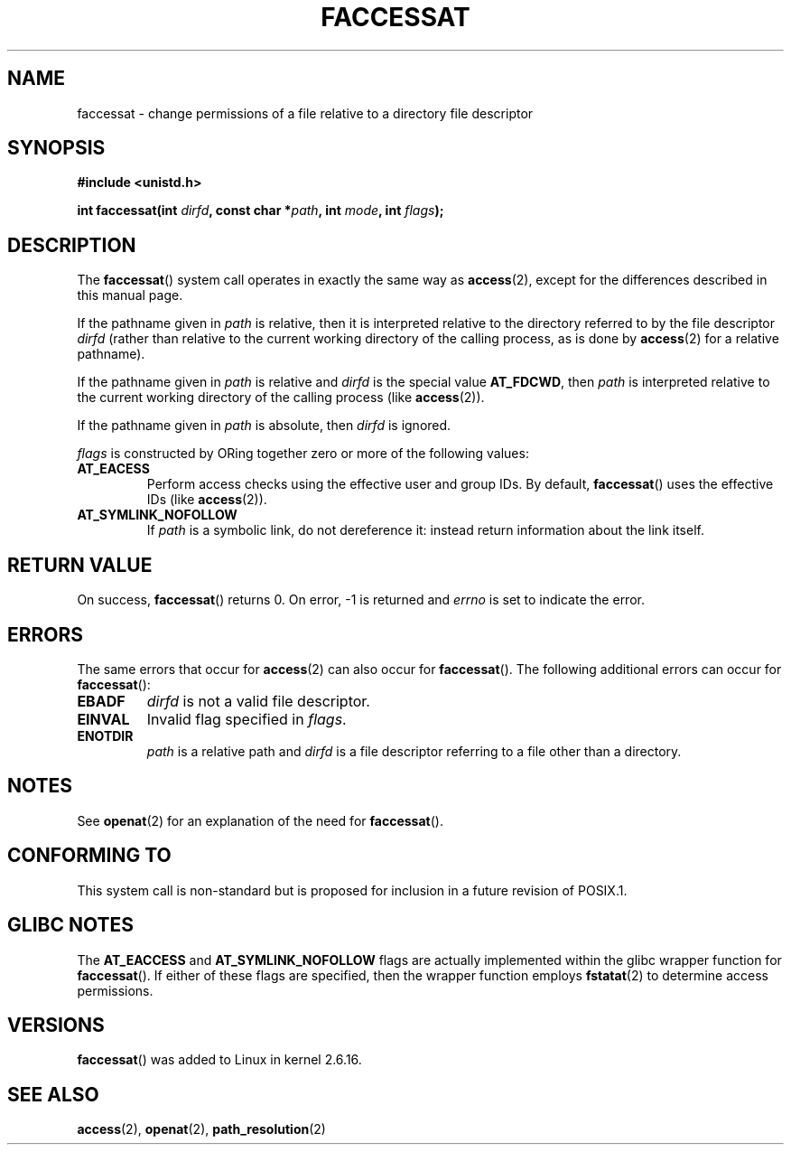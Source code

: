 .\" Hey Emacs! This file is -*- nroff -*- source.
.\"
.\" This manpage is Copyright (C) 2006, Michael Kerrisk
.\"
.\" Permission is granted to make and distribute verbatim copies of this
.\" manual provided the copyright notice and this permission notice are
.\" preserved on all copies.
.\"
.\" Permission is granted to copy and distribute modified versions of this
.\" manual under the conditions for verbatim copying, provided that the
.\" entire resulting derived work is distributed under the terms of a
.\" permission notice identical to this one.
.\" 
.\" Since the Linux kernel and libraries are constantly changing, this
.\" manual page may be incorrect or out-of-date.  The author(s) assume no
.\" responsibility for errors or omissions, or for damages resulting from
.\" the use of the information contained herein.  The author(s) may not
.\" have taken the same level of care in the production of this manual,
.\" which is licensed free of charge, as they might when working
.\" professionally.
.\" 
.\" Formatted or processed versions of this manual, if unaccompanied by
.\" the source, must acknowledge the copyright and authors of this work.
.\"
.\"
.TH FACCESSAT 2 2006-05-05 "Linux 2.6.16" "Linux Programmer's Manual"
.SH NAME
faccessat \- change permissions of a file relative to a directory \
file descriptor
.SH SYNOPSIS
.nf
.B #include <unistd.h>
.sp
.BI "int faccessat(int " dirfd ", const char *" path ", int " \
mode ", int " flags );
.fi
.SH DESCRIPTION
The
.BR faccessat ()
system call operates in exactly the same way as
.BR access (2),
except for the differences described in this manual page.

If the pathname given in 
.I path
is relative, then it is interpreted relative to the directory
referred to by the file descriptor
.IR dirfd 
(rather than relative to the current working directory of 
the calling process, as is done by
.BR access (2)
for a relative pathname).

If the pathname given in 
.I path
is relative and 
.I dirfd
is the special value
.BR AT_FDCWD ,
then
.I path
is interpreted relative to the current working 
directory of the calling process (like
.BR access (2)).

If the pathname given in
.IR path
is absolute, then 
.I dirfd 
is ignored.

.I flags
is constructed by ORing together zero or more of the following values:
.TP
.B AT_EACESS
Perform access checks using the effective user and group IDs.  
By default, 
.BR faccessat ()
uses the effective IDs (like
.BR access (2)).
.TP
.B AT_SYMLINK_NOFOLLOW
If 
.I path 
is a symbolic link, do not dereference it: 
instead return information about the link itself.
.SH "RETURN VALUE"
On success,
.BR faccessat () 
returns 0.  
On error, \-1 is returned and
.I errno
is set to indicate the error.
.SH ERRORS
The same errors that occur for
.BR access (2)
can also occur for
.BR faccessat ().
The following additional errors can occur for 
.BR faccessat ():
.TP
.B EBADF
.I dirfd
is not a valid file descriptor.
.TP
.B EINVAL
Invalid flag specified in
.IR flags .
.TP
.B ENOTDIR
.I path
is a relative path and
.I dirfd
is a file descriptor referring to a file other than a directory.
.SH NOTES
See
.BR openat (2)
for an explanation of the need for
.BR faccessat ().
.SH "CONFORMING TO"
This system call is non-standard but is proposed
for inclusion in a future revision of POSIX.1.
.SH GLIBC NOTES
The
.B AT_EACCESS
and
.B AT_SYMLINK_NOFOLLOW
flags are actually implemented within the glibc wrapper function for 
.BR faccessat ().
If either of these flags are specified, then the wrapper function employs 
.BR fstatat (2)
to determine access permissions.
.SH VERSIONS
.BR faccessat ()
was added to Linux in kernel 2.6.16.
.SH "SEE ALSO"
.BR access (2),
.BR openat (2),
.BR path_resolution (2)
.\" FIXME . Should have SEE ALSO in both directions for eaccess.3, when
.\"         that page is eventually written.

